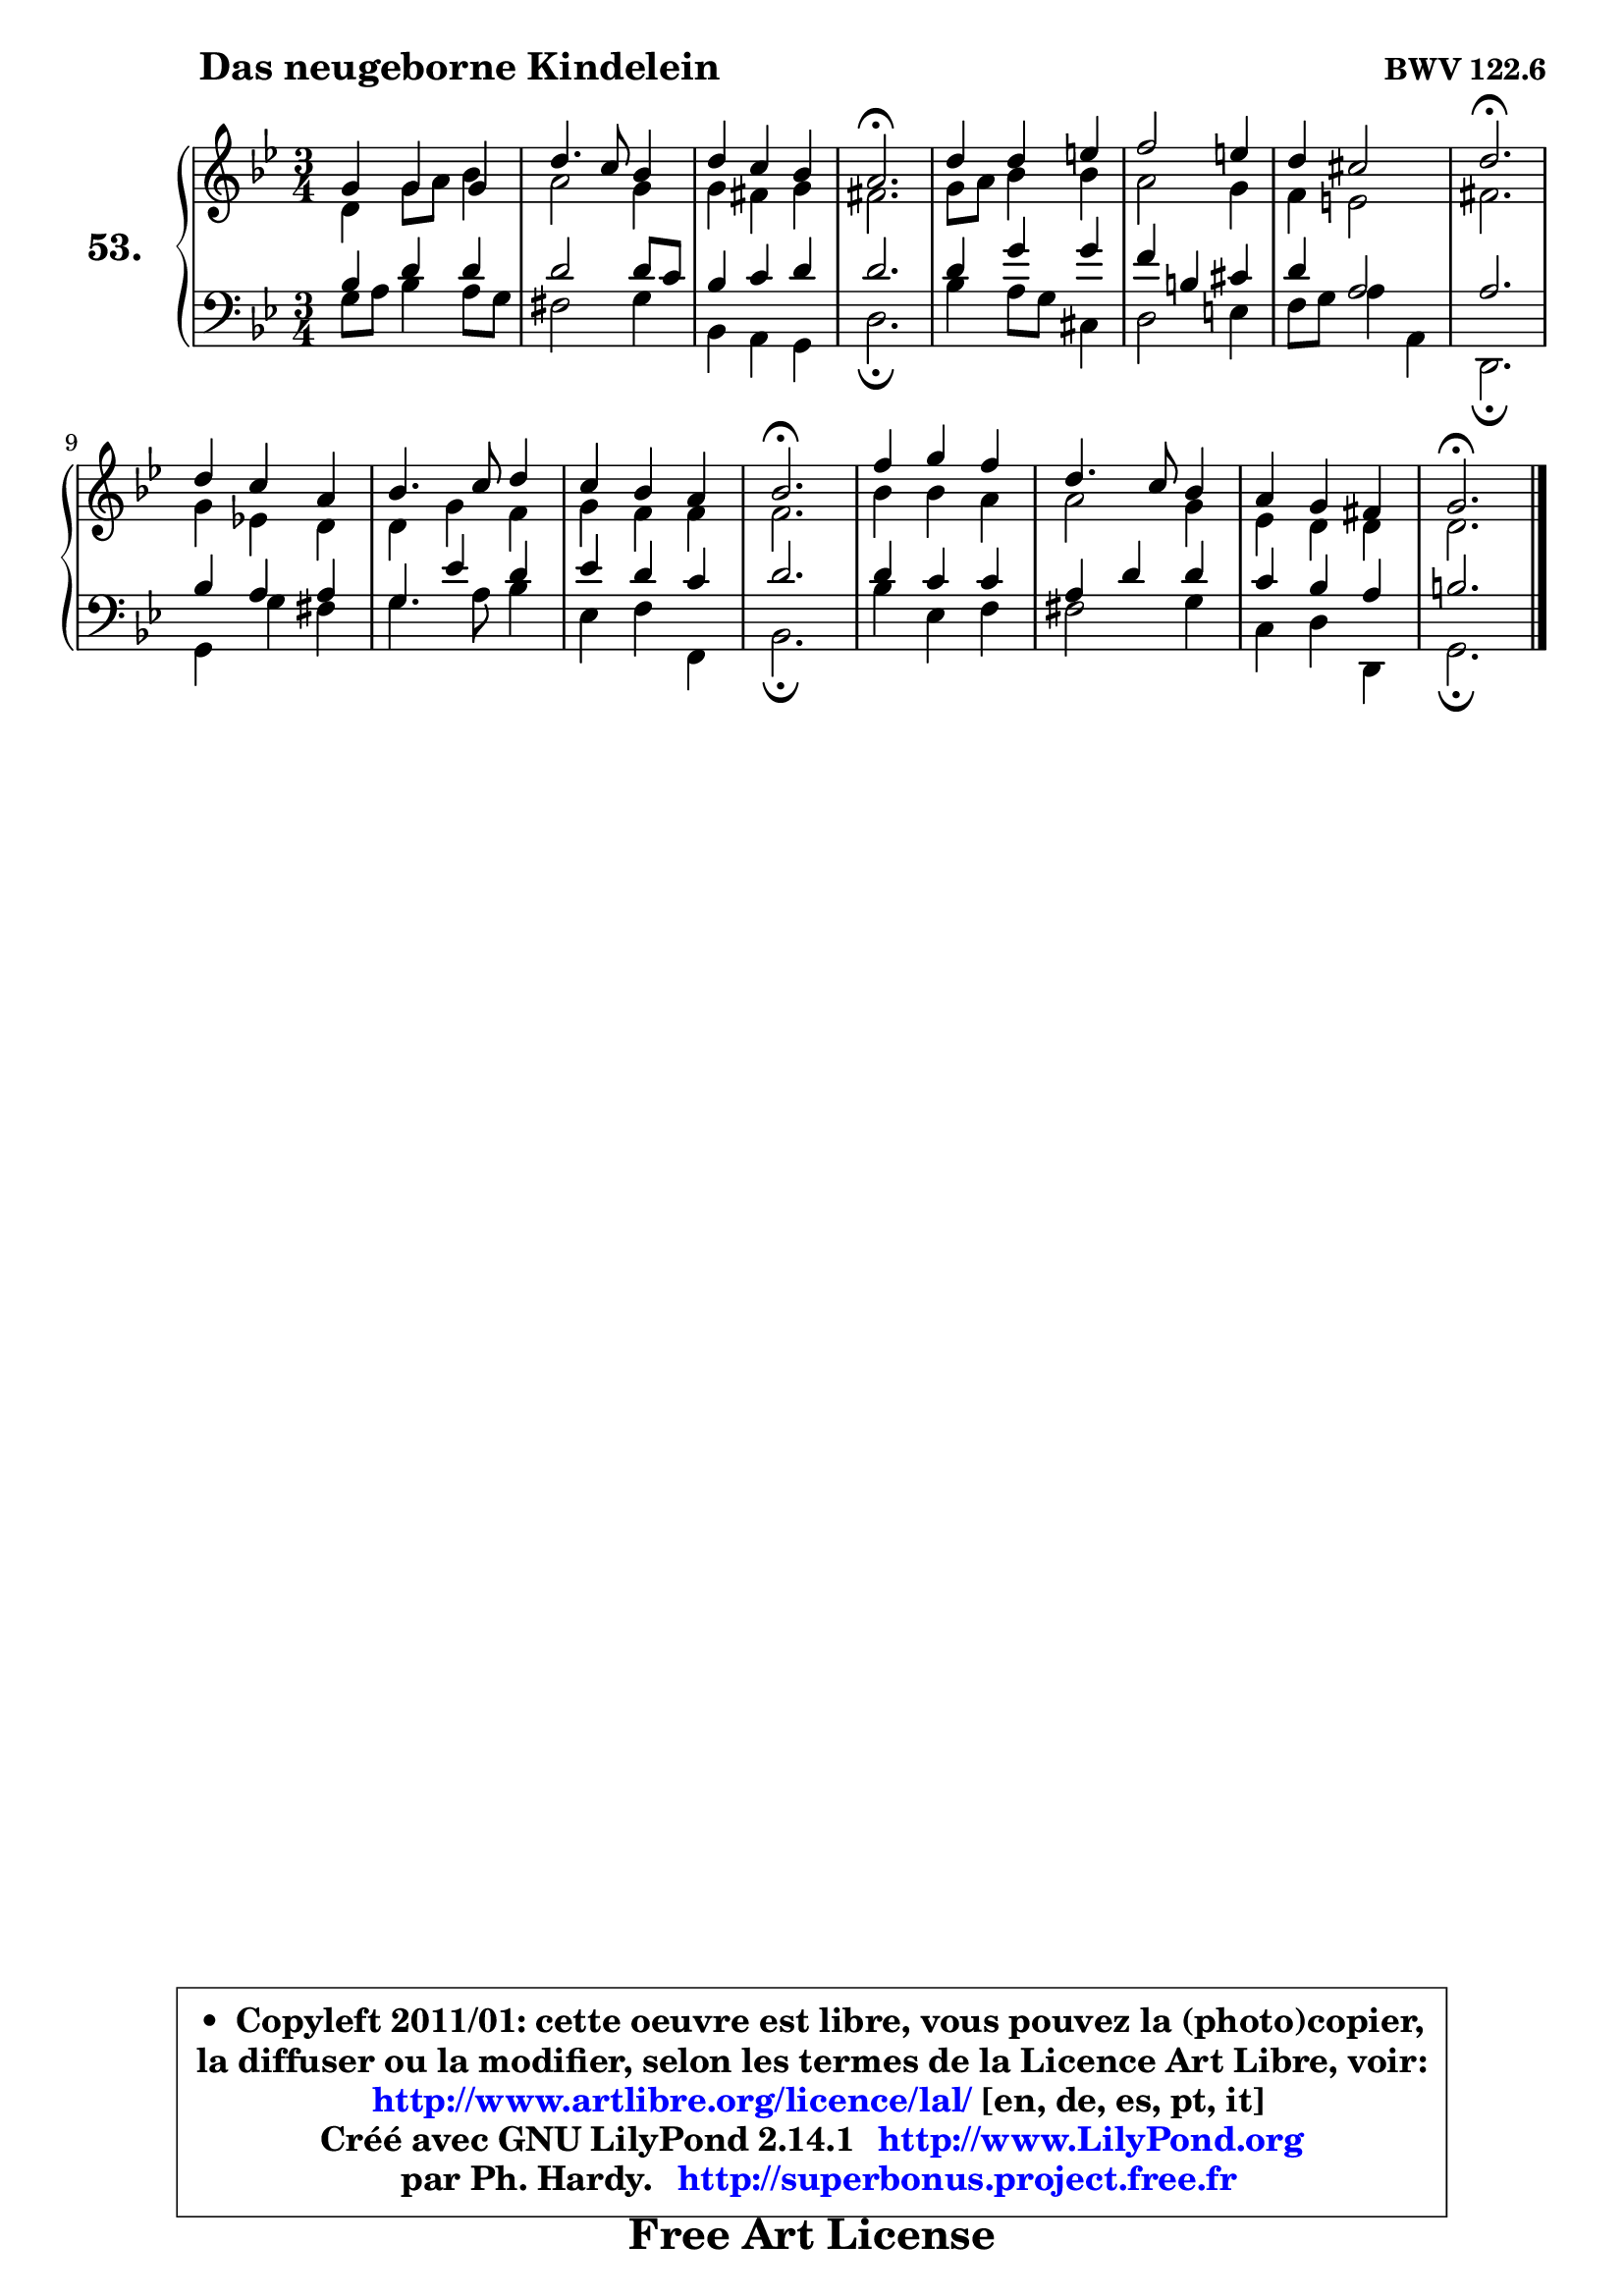 
\version "2.14.1"

    \paper {
%	system-system-spacing #'padding = #0.1
%	score-system-spacing #'padding = #0.1
%	ragged-bottom = ##f
%	ragged-last-bottom = ##f
	}

    \header {
      opus = \markup { \bold "BWV 122.6" }
      piece = \markup { \hspace #9 \fontsize #2 \bold "Das neugeborne Kindelein" }
      maintainer = "Ph. Hardy"
      maintainerEmail = "superbonus.project@free.fr"
      lastupdated = "2011/Jul/20"
      tagline = \markup { \fontsize #3 \bold "Free Art License" }
      copyright = \markup { \fontsize #3  \bold   \override #'(box-padding .  1.0) \override #'(baseline-skip . 2.9) \box \column { \center-align { \fontsize #-2 \line { • \hspace #0.5 Copyleft 2011/01: cette oeuvre est libre, vous pouvez la (photo)copier, } \line { \fontsize #-2 \line {la diffuser ou la modifier, selon les termes de la Licence Art Libre, voir: } } \line { \fontsize #-2 \with-url #"http://www.artlibre.org/licence/lal/" \line { \fontsize #1 \hspace #1.0 \with-color #blue http://www.artlibre.org/licence/lal/ [en, de, es, pt, it] } } \line { \fontsize #-2 \line { Créé avec GNU LilyPond 2.14.1 \with-url #"http://www.LilyPond.org" \line { \with-color #blue \fontsize #1 \hspace #1.0 \with-color #blue http://www.LilyPond.org } } } \line { \hspace #1.0 \fontsize #-2 \line {par Ph. Hardy. } \line { \fontsize #-2 \with-url #"http://superbonus.project.free.fr" \line { \fontsize #1 \hspace #1.0 \with-color #blue http://superbonus.project.free.fr } } } } } }

	  }

  guidemidi = {
        R2. |
        R2. |
        R2. |
        \tempo 4 = 40 r2. \tempo 4 = 78 |
        R2. |
        R2. |
        R2. |
        \tempo 4 = 40 r2. \tempo 4 = 78 |
        R2. |
        R2. |
        R2. |
        \tempo 4 = 40 r2. \tempo 4 = 78 |
        R2. |
        R2. |
        R2. |
        \tempo 4 = 40 r2. |
	}

  upper = {
	\time 3/4
	\key g \minor
	\clef treble
	\voiceOne
	<< { 
	% SOPRANO
	\set Voice.midiInstrument = "acoustic grand"
	\relative c'' {
        g4 g g |
        d'4. c8 bes4 |
        d4 c bes |
        a2.\fermata |
        d4 d4 e |
        f2 e4 |
        d4 cis2 |
        d2.\fermata |
\break
        d4 c a |
        bes4. c8 d4 |
        c4 bes a |
        bes2.\fermata |
        f'4 g f |
        d4. c8 bes4 |
        a4 g fis |
        g2.\fermata |
        \bar "|."
	} % fin de relative
	}

	\context Voice="1" { \voiceTwo 
	% ALTO
	\set Voice.midiInstrument = "acoustic grand"
	\relative c' {
        d4 g8 a bes4 |
        a2 g4 |
        g4 fis g |
        fis2. |
        g8 a bes4 bes |
        a2 g4 |
        f4 e2 |
        fis2. |
        g4 es! d |
        d4 g f |
        g4 f f |
        f2. |
        bes4 bes a |
        a2 g4 |
        es4 d4 d4 |
        d2. |
        \bar "|."
	} % fin de relative
	\oneVoice
	} >>
	}

    lower = {
	\time 3/4
	\key g \minor
	\clef bass
        \mergeDifferentlyDottedOn
	\voiceOne
	<< { 
	% TENOR
	\set Voice.midiInstrument = "acoustic grand"
	\relative c' {
        bes4 d d |
        d2 d8 c |
        bes4 c d |
        d2. |
        d4 g g |
        f4 b, cis |
        d4 a2 |
        a2. |
        bes4 a a |
        g4 es' d |
        es4 d c |
        d2. |
        d4 c c |
        a4 d d |
        c4 bes a |
        b2. |
        \bar "|."
	} % fin de relative
	}
	\context Voice="1" { \voiceTwo 
	% BASS
	\set Voice.midiInstrument = "acoustic grand"
	\relative c' {
        g8 a bes4 a8 g |
        fis2 g4 |
        bes,4 a g |
        d'2.\fermata |
        bes'4 a8 g cis,4 |
        d2 e4 |
        f8 g a4 a, |
        d,2.\fermata |
        g4 g' fis |
        g4. a8 bes4 |
        es,4 f4 f, |
        bes2.\fermata |
        bes'4 es, f |
        fis2 g4 |
        c,4 d d, |
        g2.\fermata |
        \bar "|."
	} % fin de relative
	\oneVoice
	} >>
	}


    \score { 

	\new PianoStaff <<
	\set PianoStaff.instrumentName = \markup { \bold \huge "53." }
	\new Staff = "upper" \upper
	\new Staff = "lower" \lower
	>>

    \layout {
%	ragged-last = ##f
	   }

         } % fin de score

  \score {
    \unfoldRepeats { << \guidemidi \upper \lower >> }
    \midi {
    \context {
     \Staff
      \remove "Staff_performer"
               }

     \context {
      \Voice
       \consists "Staff_performer"
                }

     \context { 
      \Score
      tempoWholesPerMinute = #(ly:make-moment 78 4)
		}
	    }
	}

